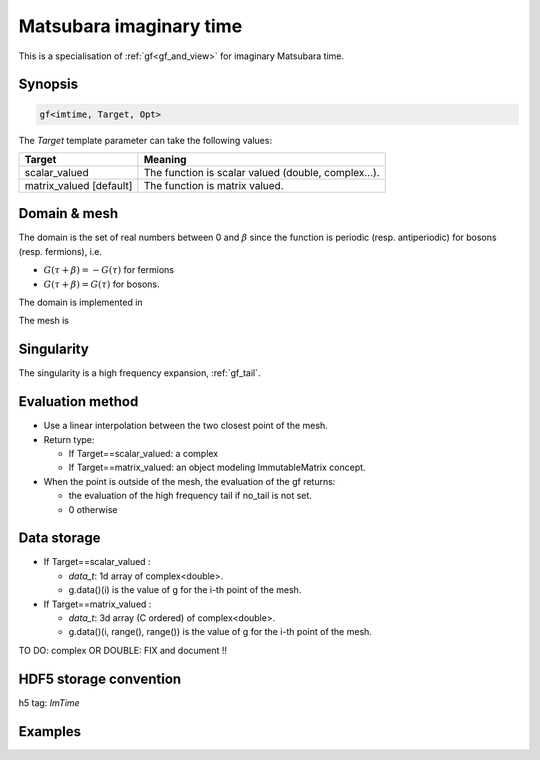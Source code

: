 .. highlight:: c

.. _gf_imtime: 

Matsubara imaginary time
==========================================================

This is a specialisation of :ref:`gf<gf_and_view>` for imaginary Matsubara time.

Synopsis
------------

.. code::

  gf<imtime, Target, Opt>

The *Target* template parameter can take the following values: 
 
+-------------------------+-----------------------------------------------------+
| Target                  | Meaning                                             |
+=========================+=====================================================+
| scalar_valued           | The function is scalar valued (double, complex...). |
+-------------------------+-----------------------------------------------------+
| matrix_valued [default] | The function is matrix valued.                      |
+-------------------------+-----------------------------------------------------+

Domain & mesh
----------------

The domain is  the set of real numbers between 0 and :math:`\beta`
since the function is periodic (resp. antiperiodic) for bosons (resp. fermions),  i.e.

* :math:`G(\tau+\beta)=-G(\tau)`  for fermions
* :math:`G(\tau+\beta)=G(\tau)` for bosons.

The domain is implemented in 

The mesh is 


Singularity
-------------

The singularity is a high frequency expansion,  :ref:`gf_tail`.


Evaluation method
---------------------

* Use a linear interpolation between the two closest point of the mesh.

* Return type: 

  * If Target==scalar_valued: a complex 
  * If Target==matrix_valued: an object modeling ImmutableMatrix concept.

* When the point is outside of the mesh, the evaluation of the gf returns: 

  * the evaluation of the high frequency tail if no_tail is not set.
  * 0 otherwise


Data storage
---------------

* If Target==scalar_valued :
  
  * `data_t`: 1d array of complex<double>.

  * g.data()(i) is the value of g for the i-th point of the mesh.

* If Target==matrix_valued :

  * `data_t`: 3d array (C ordered) of complex<double>.

  * g.data()(i, range(), range()) is the value of g for the i-th point of the mesh.


TO DO: complex OR DOUBLE: FIX and document !!

HDF5 storage convention
---------------------------

h5 tag: `ImTime`


Examples
---------

.. triqs_example:: ./gf_imtime_0.cpp
   
